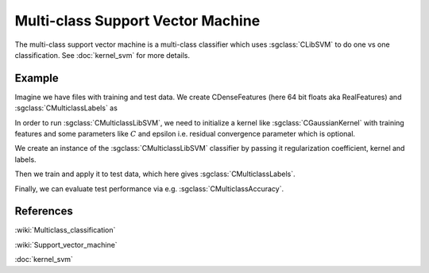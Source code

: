 ==================================
Multi-class Support Vector Machine
==================================

The multi-class support vector machine is a multi-class classifier which uses :sgclass:`CLibSVM` to do one vs one classification. See :doc:`kernel_svm` for more details.

-------
Example
-------

Imagine we have files with training and test data. We create CDenseFeatures (here 64 bit floats aka RealFeatures) and :sgclass:`CMulticlassLabels` as

.. sgexample:: svm.sg:create_features

In order to run :sgclass:`CMulticlassLibSVM`, we need to initialize a kernel like :sgclass:`CGaussianKernel` with training features and some parameters like :math:`C` and epsilon i.e. residual convergence parameter which is optional.

.. sgexample:: svm.sg:set_parameters

We create an instance of the :sgclass:`CMulticlassLibSVM` classifier by passing it regularization coefficient, kernel and labels.

.. sgexample:: svm.sg:create_instance

Then we train and apply it to test data, which here gives :sgclass:`CMulticlassLabels`.

.. sgexample:: svm.sg:train_and_apply

Finally, we can evaluate test performance via e.g. :sgclass:`CMulticlassAccuracy`.

.. sgexample:: svm.sg:evaluate_error

----------
References
----------
:wiki:`Multiclass_classification`

:wiki:`Support_vector_machine`

:doc:`kernel_svm`

.. bibliography:: ../../references.bib
    :filter: docname in docnames
